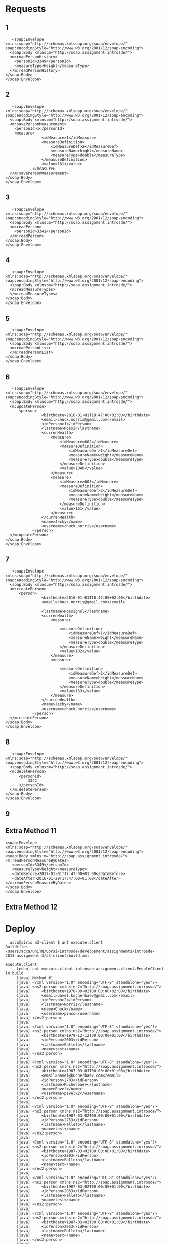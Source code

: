 * Requests
** 1
   #+BEGIN_EXAMPLE
   <soap:Envelope
xmlns:soap="http://schemas.xmlsoap.org/soap/envelope/"
soap:encodingStyle="http://www.w3.org/2001/12/soap-encoding">
  <soap:Body xmlns:m="http://soap.assignment.introsde/">
  <m:readPersonHistory>
    <personId>3349</personId>
    <measureType>height</measureType>
  </m:readPersonHistory>
</soap:Body>
</soap:Envelope>
   #+END_EXAMPLE
** 2
   #+BEGIN_EXAMPLE
   <soap:Envelope
xmlns:soap="http://schemas.xmlsoap.org/soap/envelope/"
soap:encodingStyle="http://www.w3.org/2001/12/soap-encoding">
  <soap:Body xmlns:m="http://soap.assignment.introsde/">
  <m:savePersonMeasurement>
    <personId>1</personId>
    <measure>
                <idMeasure>1</idMeasure>
                <measureDefinition>
                    <idMeasureDef>2</idMeasureDef>
                    <measureName>hight</measureName>
                    <measureType>double</measureType>
                </measureDefinition>
                <value>161</value>
            </measure>
  </m:savePersonMeasurement>
</soap:Body>
</soap:Envelope>
   #+END_EXAMPLE
** 3
   #+BEGIN_EXAMPLE
   <soap:Envelope
xmlns:soap="http://schemas.xmlsoap.org/soap/envelope/"
soap:encodingStyle="http://www.w3.org/2001/12/soap-encoding">
  <soap:Body xmlns:m="http://soap.assignment.introsde/">
  <m:readPerson>
    <personId>3341</personId>
  </m:readPerson>
</soap:Body>
</soap:Envelope>
   #+END_EXAMPLE
** 4
   #+BEGIN_EXAMPLE
   <soap:Envelope
xmlns:soap="http://schemas.xmlsoap.org/soap/envelope/"
soap:encodingStyle="http://www.w3.org/2001/12/soap-encoding">
  <soap:Body xmlns:m="http://soap.assignment.introsde/">
  <m:readMeasureTypes>
  </m:readMeasureTypes>
</soap:Body>
</soap:Envelope>
   #+END_EXAMPLE
** 5
   #+BEGIN_EXAMPLE
   <soap:Envelope
xmlns:soap="http://schemas.xmlsoap.org/soap/envelope/"
soap:encodingStyle="http://www.w3.org/2001/12/soap-encoding">
  <soap:Body xmlns:m="http://soap.assignment.introsde/">
  <m:readPersonList>
  </m:readPersonList>
</soap:Body>
</soap:Envelope>
   #+END_EXAMPLE
** 6
   #+BEGIN_EXAMPLE
   <soap:Envelope
xmlns:soap="http://schemas.xmlsoap.org/soap/envelope/"
soap:encodingStyle="http://www.w3.org/2001/12/soap-encoding">
  <soap:Body xmlns:m="http://soap.assignment.introsde/">
  <m:updatePerson>
      <person>
                <birthdate>2016-01-01T18:47:00+02:00</birthdate>
                <email>chuck.norris@gmail.com</email>
                <idPerson>1</idPerson>
                <lastname>Rossi</lastname>
                <currenHealth>
                    <measure>
                        <idMeasure>602</idMeasure>
                        <measureDefinition>
                            <idMeasureDef>1</idMeasureDef>
                            <measureName>weight</measureName>
                            <measureType>double</measureType>
                        </measureDefinition>
                        <value>1040</value>
                    </measure>
                    <measure>
                        <idMeasure>603</idMeasure>
                        <measureDefinition>
                            <idMeasureDef>2</idMeasureDef>
                            <measureName>height</measureName>
                            <measureType>double</measureType>
                        </measureDefinition>
                        <value>161</value>
                    </measure>
                </currenHealth>
                <name>Jecky</name>
                <username>chuck.norris</username>
            </person>
  </m:updatePerson>
</soap:Body>
</soap:Envelope>
   #+END_EXAMPLE
** 7
   #+BEGIN_EXAMPLE
   <soap:Envelope
xmlns:soap="http://schemas.xmlsoap.org/soap/envelope/"
soap:encodingStyle="http://www.w3.org/2001/12/soap-encoding">
  <soap:Body xmlns:m="http://soap.assignment.introsde/">
  <m:createPerson>
      <person>
                <birthdate>2016-01-01T18:47:00+02:00</birthdate>
                <email>chuck.norris@gmail.com</email>
                
                <lastname>Rossignol</lastname>
                <currenHealth>
                    <measure>
                        
                        <measureDefinition>
                            <idMeasureDef>1</idMeasureDef>
                            <measureName>weight</measureName>
                            <measureType>double</measureType>
                        </measureDefinition>
                        <value>102</value>
                    </measure>
                    <measure>
                        
                        <measureDefinition>
                            <idMeasureDef>2</idMeasureDef>
                            <measureName>height</measureName>
                            <measureType>double</measureType>
                        </measureDefinition>
                        <value>163</value>
                    </measure>
                </currenHealth>
                <name>Jecky</name>
                <username>chuck.norris</username>
            </person>
  </m:createPerson>
</soap:Body>
</soap:Envelope>
   #+END_EXAMPLE
** 8
   #+BEGIN_EXAMPLE
   <soap:Envelope
xmlns:soap="http://schemas.xmlsoap.org/soap/envelope/"
soap:encodingStyle="http://www.w3.org/2001/12/soap-encoding">
  <soap:Body xmlns:m="http://soap.assignment.introsde/">
  <m:deletePerson>
      <personId>
          3342
      </personId>
  </m:deletePerson>
</soap:Body>
</soap:Envelope>
   #+END_EXAMPLE
** 9
** Extra Method 11
   #+BEGIN_EXAMPLE
   <soap:Envelope
   xmlns:soap="http://schemas.xmlsoap.org/soap/envelope/"
   soap:encodingStyle="http://www.w3.org/2001/12/soap-encoding">
   <soap:Body xmlns:m="http://soap.assignment.introsde/">
   <m:readPersonMeasureByDates>
      <personId>3349</personId>
      <measureType>height</measureType>
      <dateBefore>2017-01-01T17:47:00+01:00</dateBefore>
      <dateAfter>2016-01-29T17:47:00+01:00</dateAfter>
   </m:readPersonMeasureByDates>
   </soap:Body>
   </soap:Envelope>
   #+END_EXAMPLE
** Extra Method 12
* Deploy
  #+BEGIN_EXAMPLE
  acca@sirio a3-client $ ant execute.client 
Buildfile: /Users/acca/UniTN/Corsi/introsde/development/assignments/introsde-2015-assignment-3/a3-client/build.xml

execute.client:
     [echo] ant execute.client introsde.assignment.client.PeopleClient in build
     [java] Method #1
     [java] <?xml version="1.0" encoding="UTF-8" standalone="yes"?>
     [java] <ns2:person xmlns:ns2="http://soap.assignment.introsde/">
     [java]     <birthdate>1978-09-02T00:00:00+02:00</birthdate>
     [java]     <email>pavel.kucherbaev@gmail.com</email>
     [java]     <idPerson>2</idPerson>
     [java]     <lastname>Norris</lastname>
     [java]     <name>Chuck</name>
     [java]     <username>pinco</username>
     [java] </ns2:person>
     [java] 
     [java] <?xml version="1.0" encoding="UTF-8" standalone="yes"?>
     [java] <ns2:person xmlns:ns2="http://soap.assignment.introsde/">
     [java]     <birthdate>1979-12-12T00:00:00+01:00</birthdate>
     [java]     <idPerson>2603</idPerson>
     [java]     <lastname>Palleto</lastname>
     [java]     <name>test</name>
     [java] </ns2:person>
     [java] 
     [java] <?xml version="1.0" encoding="UTF-8" standalone="yes"?>
     [java] <ns2:person xmlns:ns2="http://soap.assignment.introsde/">
     [java]     <birthdate>1987-03-03T00:00:00+01:00</birthdate>
     [java]     <email>pavel@kucherbaev.com</email>
     [java]     <idPerson>2703</idPerson>
     [java]     <lastname>Kucherbaev</lastname>
     [java]     <name>Pavel</name>
     [java]     <username>pavelk2</username>
     [java] </ns2:person>
     [java] 
     [java] <?xml version="1.0" encoding="UTF-8" standalone="yes"?>
     [java] <ns2:person xmlns:ns2="http://soap.assignment.introsde/">
     [java]     <birthdate>1987-03-02T00:00:00+01:00</birthdate>
     [java]     <idPerson>2753</idPerson>
     [java]     <lastname>Palleto</lastname>
     [java]     <name>test</name>
     [java] </ns2:person>
     [java] 
     [java] <?xml version="1.0" encoding="UTF-8" standalone="yes"?>
     [java] <ns2:person xmlns:ns2="http://soap.assignment.introsde/">
     [java]     <birthdate>1987-03-02T00:00:00+01:00</birthdate>
     [java]     <idPerson>2803</idPerson>
     [java]     <lastname>Palleto</lastname>
     [java]     <name>test</name>
     [java] </ns2:person>
     [java] 
     [java] <?xml version="1.0" encoding="UTF-8" standalone="yes"?>
     [java] <ns2:person xmlns:ns2="http://soap.assignment.introsde/">
     [java]     <birthdate>1987-03-02T00:00:00+01:00</birthdate>
     [java]     <idPerson>2853</idPerson>
     [java]     <lastname>Palleto</lastname>
     [java]     <name>test</name>
     [java] </ns2:person>
     [java] 
     [java] <?xml version="1.0" encoding="UTF-8" standalone="yes"?>
     [java] <ns2:person xmlns:ns2="http://soap.assignment.introsde/">
     [java]     <birthdate>1987-03-02T00:00:00+01:00</birthdate>
     [java]     <idPerson>2953</idPerson>
     [java]     <lastname>Palleto</lastname>
     [java]     <name>test</name>
     [java] </ns2:person>
     [java] 
     [java] <?xml version="1.0" encoding="UTF-8" standalone="yes"?>
     [java] <ns2:person xmlns:ns2="http://soap.assignment.introsde/">
     [java]     <birthdate>1987-03-02T00:00:00+01:00</birthdate>
     [java]     <idPerson>3003</idPerson>
     [java]     <lastname>Palleto</lastname>
     [java]     <name>test</name>
     [java] </ns2:person>
     [java] 
     [java] <?xml version="1.0" encoding="UTF-8" standalone="yes"?>
     [java] <ns2:person xmlns:ns2="http://soap.assignment.introsde/">
     [java]     <birthdate>1987-03-02T00:00:00+01:00</birthdate>
     [java]     <idPerson>3053</idPerson>
     [java]     <lastname>Palleto</lastname>
     [java]     <name>test</name>
     [java] </ns2:person>
     [java] 
     [java] <?xml version="1.0" encoding="UTF-8" standalone="yes"?>
     [java] <ns2:person xmlns:ns2="http://soap.assignment.introsde/">
     [java]     <birthdate>1987-03-02T00:00:00+01:00</birthdate>
     [java]     <idPerson>3103</idPerson>
     [java]     <lastname>Palleto</lastname>
     [java]     <name>test</name>
     [java] </ns2:person>
     [java] 
     [java] <?xml version="1.0" encoding="UTF-8" standalone="yes"?>
     [java] <ns2:person xmlns:ns2="http://soap.assignment.introsde/">
     [java]     <birthdate>2016-01-01T17:47:00+01:00</birthdate>
     [java]     <email>chuck.norris@gmail.com</email>
     [java]     <idPerson>3305</idPerson>
     [java]     <lastname>Rossignol</lastname>
     [java]     <name>Jecky</name>
     [java]     <username>chuck.norris</username>
     [java] </ns2:person>
     [java] 
     [java] <?xml version="1.0" encoding="UTF-8" standalone="yes"?>
     [java] <ns2:person xmlns:ns2="http://soap.assignment.introsde/">
     [java]     <birthdate>2016-01-01T17:47:00+01:00</birthdate>
     [java]     <email>chuck.norris@gmail.com</email>
     [java]     <idPerson>3306</idPerson>
     [java]     <lastname>Rossignol</lastname>
     [java]     <name>Jecky</name>
     [java]     <username>chuck.norris</username>
     [java] </ns2:person>
     [java] 
     [java] <?xml version="1.0" encoding="UTF-8" standalone="yes"?>
     [java] <ns2:person xmlns:ns2="http://soap.assignment.introsde/">
     [java]     <birthdate>2016-01-01T17:47:00+01:00</birthdate>
     [java]     <email>chuck.norris@gmail.com</email>
     [java]     <idPerson>3307</idPerson>
     [java]     <lastname>Rossignol</lastname>
     [java]     <name>Jecky</name>
     [java]     <username>chuck.norris</username>
     [java] </ns2:person>
     [java] 
     [java] <?xml version="1.0" encoding="UTF-8" standalone="yes"?>
     [java] <ns2:person xmlns:ns2="http://soap.assignment.introsde/">
     [java]     <birthdate>2016-01-01T17:47:00+01:00</birthdate>
     [java]     <email>chuck.norris@gmail.com</email>
     [java]     <idPerson>3314</idPerson>
     [java]     <lastname>Rossignol</lastname>
     [java]     <name>Jecky</name>
     [java]     <username>chuck.norris</username>
     [java] </ns2:person>
     [java] 
     [java] <?xml version="1.0" encoding="UTF-8" standalone="yes"?>
     [java] <ns2:person xmlns:ns2="http://soap.assignment.introsde/">
     [java]     <birthdate>2016-01-01T17:47:00+01:00</birthdate>
     [java]     <email>chuck.norris@gmail.com</email>
     [java]     <idPerson>3315</idPerson>
     [java]     <lastname>Rossignol</lastname>
     [java]     <name>Jecky</name>
     [java]     <username>chuck.norris</username>
     [java] </ns2:person>
     [java] 
     [java] <?xml version="1.0" encoding="UTF-8" standalone="yes"?>
     [java] <ns2:person xmlns:ns2="http://soap.assignment.introsde/">
     [java]     <birthdate>2016-01-01T17:47:00+01:00</birthdate>
     [java]     <email>chuck.norris@gmail.com</email>
     [java]     <idPerson>3316</idPerson>
     [java]     <lastname>Rossignol</lastname>
     [java]     <name>Jecky</name>
     [java]     <username>chuck.norris</username>
     [java] </ns2:person>
     [java] 
     [java] <?xml version="1.0" encoding="UTF-8" standalone="yes"?>
     [java] <ns2:person xmlns:ns2="http://soap.assignment.introsde/">
     [java]     <birthdate>2016-01-01T17:47:00+01:00</birthdate>
     [java]     <email>chuck.norris@gmail.com</email>
     [java]     <idPerson>3317</idPerson>
     [java]     <lastname>Rossignol</lastname>
     [java]     <name>Jecky</name>
     [java]     <username>chuck.norris</username>
     [java] </ns2:person>
     [java] 
     [java] <?xml version="1.0" encoding="UTF-8" standalone="yes"?>
     [java] <ns2:person xmlns:ns2="http://soap.assignment.introsde/">
     [java]     <birthdate>2016-01-01T17:47:00+01:00</birthdate>
     [java]     <email>chuck.norris@gmail.com</email>
     [java]     <idPerson>3319</idPerson>
     [java]     <lastname>Rossignol</lastname>
     [java]     <name>Jecky</name>
     [java]     <username>chuck.norris</username>
     [java] </ns2:person>
     [java] 
     [java] <?xml version="1.0" encoding="UTF-8" standalone="yes"?>
     [java] <ns2:person xmlns:ns2="http://soap.assignment.introsde/">
     [java]     <birthdate>2016-01-01T17:47:00+01:00</birthdate>
     [java]     <email>chuck.norris@gmail.com</email>
     [java]     <idPerson>3320</idPerson>
     [java]     <lastname>Rossignol</lastname>
     [java]     <name>Jecky</name>
     [java]     <username>chuck.norris</username>
     [java] </ns2:person>
     [java] 
     [java] <?xml version="1.0" encoding="UTF-8" standalone="yes"?>
     [java] <ns2:person xmlns:ns2="http://soap.assignment.introsde/">
     [java]     <birthdate>2016-01-01T17:47:00+01:00</birthdate>
     [java]     <email>chuck.norris@gmail.com</email>
     [java]     <idPerson>3323</idPerson>
     [java]     <lastname>Rossignol</lastname>
     [java]     <name>Jecky</name>
     [java]     <username>chuck.norris</username>
     [java] </ns2:person>
     [java] 
     [java] <?xml version="1.0" encoding="UTF-8" standalone="yes"?>
     [java] <ns2:person xmlns:ns2="http://soap.assignment.introsde/">
     [java]     <birthdate>2016-01-01T17:47:00+01:00</birthdate>
     [java]     <email>chuck.norris@gmail.com</email>
     [java]     <idPerson>3324</idPerson>
     [java]     <lastname>Rossignol</lastname>
     [java]     <name>Jecky</name>
     [java]     <username>chuck.norris</username>
     [java] </ns2:person>
     [java] 
     [java] <?xml version="1.0" encoding="UTF-8" standalone="yes"?>
     [java] <ns2:person xmlns:ns2="http://soap.assignment.introsde/">
     [java]     <birthdate>2016-01-01T17:47:00+01:00</birthdate>
     [java]     <email>chuck.norris@gmail.com</email>
     [java]     <idPerson>3327</idPerson>
     [java]     <lastname>Rossignol</lastname>
     [java]     <name>Jecky</name>
     [java]     <username>chuck.norris</username>
     [java] </ns2:person>
     [java] 
     [java] <?xml version="1.0" encoding="UTF-8" standalone="yes"?>
     [java] <ns2:person xmlns:ns2="http://soap.assignment.introsde/">
     [java]     <birthdate>2016-01-01T17:47:00+01:00</birthdate>
     [java]     <email>chuck.norris@gmail.com</email>
     [java]     <idPerson>3328</idPerson>
     [java]     <lastname>Rossignol</lastname>
     [java]     <name>Jecky</name>
     [java]     <username>chuck.norris</username>
     [java] </ns2:person>
     [java] 
     [java] <?xml version="1.0" encoding="UTF-8" standalone="yes"?>
     [java] <ns2:person xmlns:ns2="http://soap.assignment.introsde/">
     [java]     <birthdate>2016-01-01T17:47:00+01:00</birthdate>
     [java]     <email>chuck.norris@gmail.com</email>
     [java]     <idPerson>3330</idPerson>
     [java]     <lastname>Rossignol</lastname>
     [java]     <name>Jecky</name>
     [java]     <username>chuck.norris</username>
     [java] </ns2:person>
     [java] 
     [java] <?xml version="1.0" encoding="UTF-8" standalone="yes"?>
     [java] <ns2:person xmlns:ns2="http://soap.assignment.introsde/">
     [java]     <birthdate>2016-01-01T17:47:00+01:00</birthdate>
     [java]     <email>chuck.norris@gmail.com</email>
     [java]     <idPerson>3331</idPerson>
     [java]     <lastname>Rossignol</lastname>
     [java]     <name>Jecky</name>
     [java]     <username>chuck.norris</username>
     [java] </ns2:person>
     [java] 
     [java] <?xml version="1.0" encoding="UTF-8" standalone="yes"?>
     [java] <ns2:person xmlns:ns2="http://soap.assignment.introsde/">
     [java]     <birthdate>2016-01-01T17:47:00+01:00</birthdate>
     [java]     <email>chuck.norris@gmail.com</email>
     [java]     <idPerson>3332</idPerson>
     [java]     <lastname>Rossignol</lastname>
     [java]     <name>Jecky</name>
     [java]     <username>chuck.norris</username>
     [java] </ns2:person>
     [java] 
     [java] <?xml version="1.0" encoding="UTF-8" standalone="yes"?>
     [java] <ns2:person xmlns:ns2="http://soap.assignment.introsde/">
     [java]     <birthdate>2016-01-01T17:47:00+01:00</birthdate>
     [java]     <email>chuck.norris@gmail.com</email>
     [java]     <idPerson>3333</idPerson>
     [java]     <lastname>Rossignol</lastname>
     [java]     <name>Jecky</name>
     [java]     <username>chuck.norris</username>
     [java] </ns2:person>
     [java] 
     [java] <?xml version="1.0" encoding="UTF-8" standalone="yes"?>
     [java] <ns2:person xmlns:ns2="http://soap.assignment.introsde/">
     [java]     <birthdate>2016-01-01T17:47:00+01:00</birthdate>
     [java]     <email>chuck.norris@gmail.com</email>
     [java]     <idPerson>3334</idPerson>
     [java]     <lastname>Rossignol</lastname>
     [java]     <name>Jecky</name>
     [java]     <username>chuck.norris</username>
     [java] </ns2:person>
     [java] 
     [java] <?xml version="1.0" encoding="UTF-8" standalone="yes"?>
     [java] <ns2:person xmlns:ns2="http://soap.assignment.introsde/">
     [java]     <birthdate>2016-01-01T17:47:00+01:00</birthdate>
     [java]     <email>chuck.norris@gmail.com</email>
     [java]     <idPerson>3335</idPerson>
     [java]     <lastname>Rossignol</lastname>
     [java]     <name>Jecky</name>
     [java]     <username>chuck.norris</username>
     [java] </ns2:person>
     [java] 
     [java] <?xml version="1.0" encoding="UTF-8" standalone="yes"?>
     [java] <ns2:person xmlns:ns2="http://soap.assignment.introsde/">
     [java]     <birthdate>2016-01-01T17:47:00+01:00</birthdate>
     [java]     <email>chuck.norris@gmail.com</email>
     [java]     <idPerson>3336</idPerson>
     [java]     <lastname>Rossignol</lastname>
     [java]     <name>Jecky</name>
     [java]     <username>chuck.norris</username>
     [java] </ns2:person>
     [java] 
     [java] <?xml version="1.0" encoding="UTF-8" standalone="yes"?>
     [java] <ns2:person xmlns:ns2="http://soap.assignment.introsde/">
     [java]     <birthdate>2016-01-01T17:47:00+01:00</birthdate>
     [java]     <email>chuck.norris@gmail.com</email>
     [java]     <idPerson>3337</idPerson>
     [java]     <lastname>Rossignol</lastname>
     [java]     <name>Jecky</name>
     [java]     <username>chuck.norris</username>
     [java] </ns2:person>
     [java] 
     [java] <?xml version="1.0" encoding="UTF-8" standalone="yes"?>
     [java] <ns2:person xmlns:ns2="http://soap.assignment.introsde/">
     [java]     <birthdate>2016-01-01T17:47:00+01:00</birthdate>
     [java]     <email>chuck.norris@gmail.com</email>
     [java]     <idPerson>3338</idPerson>
     [java]     <lastname>Rossignol</lastname>
     [java]     <name>Jecky</name>
     [java]     <username>chuck.norris</username>
     [java] </ns2:person>
     [java] 
     [java] <?xml version="1.0" encoding="UTF-8" standalone="yes"?>
     [java] <ns2:person xmlns:ns2="http://soap.assignment.introsde/">
     [java]     <birthdate>2016-01-01T17:47:00+01:00</birthdate>
     [java]     <email>chuck.norris@gmail.com</email>
     [java]     <idPerson>3339</idPerson>
     [java]     <lastname>Rossignol</lastname>
     [java]     <name>Jecky</name>
     [java]     <username>chuck.norris</username>
     [java] </ns2:person>
     [java] 
     [java] <?xml version="1.0" encoding="UTF-8" standalone="yes"?>
     [java] <ns2:person xmlns:ns2="http://soap.assignment.introsde/">
     [java]     <birthdate>2016-01-01T17:47:00+01:00</birthdate>
     [java]     <email>chuck.norris@gmail.com</email>
     [java]     <idPerson>3340</idPerson>
     [java]     <lastname>Rossignol</lastname>
     [java]     <name>Jecky</name>
     [java]     <username>chuck.norris</username>
     [java] </ns2:person>
     [java] 
     [java] <?xml version="1.0" encoding="UTF-8" standalone="yes"?>
     [java] <ns2:person xmlns:ns2="http://soap.assignment.introsde/">
     [java]     <birthdate>2016-01-01T17:47:00+01:00</birthdate>
     [java]     <email>chuck.norris@gmail.com</email>
     [java]     <idPerson>3343</idPerson>
     [java]     <lastname>Rossi</lastname>
     [java]     <name>XXXXXXXXX</name>
     [java]     <username>chuck.norris</username>
     [java] </ns2:person>
     [java] 
     [java] <?xml version="1.0" encoding="UTF-8" standalone="yes"?>
     [java] <ns2:person xmlns:ns2="http://soap.assignment.introsde/">
     [java]     <birthdate>2016-01-01T17:47:00+01:00</birthdate>
     [java]     <email>chuck.norris@gmail.com</email>
     [java]     <idPerson>3344</idPerson>
     [java]     <lastname>Rossignol</lastname>
     [java]     <name>XXXXXXXXX</name>
     [java]     <username>chuck.norris</username>
     [java] </ns2:person>
     [java] 
     [java] <?xml version="1.0" encoding="UTF-8" standalone="yes"?>
     [java] <ns2:person xmlns:ns2="http://soap.assignment.introsde/">
     [java]     <birthdate>2016-01-01T17:47:00+01:00</birthdate>
     [java]     <email>chuck.norris@gmail.com</email>
     [java]     <idPerson>3345</idPerson>
     [java]     <lastname>Rossignol</lastname>
     [java]     <name>XXXXXXXXX</name>
     [java]     <username>chuck.norris</username>
     [java] </ns2:person>
     [java] 
     [java] <?xml version="1.0" encoding="UTF-8" standalone="yes"?>
     [java] <ns2:person xmlns:ns2="http://soap.assignment.introsde/">
     [java]     <birthdate>2016-01-01T17:47:00+01:00</birthdate>
     [java]     <email>chuck.norris@gmail.com</email>
     [java]     <idPerson>3346</idPerson>
     [java]     <lastname>Rossignol</lastname>
     [java]     <name>XXXXXXXXX</name>
     [java]     <username>chuck.norris</username>
     [java] </ns2:person>
     [java] 
     [java] <?xml version="1.0" encoding="UTF-8" standalone="yes"?>
     [java] <ns2:person xmlns:ns2="http://soap.assignment.introsde/">
     [java]     <birthdate>2016-01-01T17:47:00+01:00</birthdate>
     [java]     <email>chuck.norris@gmail.com</email>
     [java]     <idPerson>3347</idPerson>
     [java]     <lastname>Rossignol</lastname>
     [java]     <name>XXXXXXXXX</name>
     [java]     <username>chuck.norris</username>
     [java] </ns2:person>
     [java] 
     [java] <?xml version="1.0" encoding="UTF-8" standalone="yes"?>
     [java] <ns2:person xmlns:ns2="http://soap.assignment.introsde/">
     [java]     <birthdate>2016-01-01T17:47:00+01:00</birthdate>
     [java]     <email>chuck.norris@gmail.com</email>
     [java]     <idPerson>3348</idPerson>
     [java]     <lastname>Rossignol</lastname>
     [java]     <name>XXXXXXXXX</name>
     [java]     <username>chuck.norris</username>
     [java] </ns2:person>
     [java] 
     [java] <?xml version="1.0" encoding="UTF-8" standalone="yes"?>
     [java] <ns2:person xmlns:ns2="http://soap.assignment.introsde/">
     [java]     <birthdate>2016-01-01T17:47:00+01:00</birthdate>
     [java]     <email>chuck.norris@gmail.com</email>
     [java]     <idPerson>3349</idPerson>
     [java]     <lastname>Rossignol</lastname>
     [java]     <name>Jecky</name>
     [java]     <username>chuck.norris</username>
     [java] </ns2:person>
     [java] 
     [java] <?xml version="1.0" encoding="UTF-8" standalone="yes"?>
     [java] <ns2:person xmlns:ns2="http://soap.assignment.introsde/">
     [java]     <idPerson>3350</idPerson>
     [java]     <lastname>Surname</lastname>
     [java]     <name>Person method 4</name>
     [java] </ns2:person>
     [java] 
     [java] Method #2
     [java] <?xml version="1.0" encoding="UTF-8" standalone="yes"?>
     [java] <ns2:person xmlns:ns2="http://soap.assignment.introsde/">
     [java]     <birthdate>2016-01-01T17:47:00+01:00</birthdate>
     [java]     <email>chuck.norris@gmail.com</email>
     [java]     <idPerson>3349</idPerson>
     [java]     <lastname>Rossignol</lastname>
     [java]     <currenHealth>
     [java]         <measure>
     [java]             <idMeasure>1762</idMeasure>
     [java]             <ns2:measureDefinition>
     [java]                 <idMeasureDef>3</idMeasureDef>
     [java]                 <measureName>steps</measureName>
     [java]                 <measureType>integer</measureType>
     [java]             </ns2:measureDefinition>
     [java]             <value>9999</value>
     [java]         </measure>
     [java]         <measure>
     [java]             <idMeasure>1803</idMeasure>
     [java]             <ns2:measureDefinition>
     [java]                 <idMeasureDef>2</idMeasureDef>
     [java]                 <measureName>height</measureName>
     [java]                 <measureType>double</measureType>
     [java]             </ns2:measureDefinition>
     [java]             <value>150</value>
     [java]         </measure>
     [java]         <measure>
     [java]             <idMeasure>1807</idMeasure>
     [java]             <ns2:measureDefinition>
     [java]                 <idMeasureDef>2</idMeasureDef>
     [java]                 <measureName>height</measureName>
     [java]                 <measureType>double</measureType>
     [java]             </ns2:measureDefinition>
     [java]             <value>9999</value>
     [java]         </measure>
     [java]         <measure>
     [java]             <idMeasure>1808</idMeasure>
     [java]             <ns2:measureDefinition>
     [java]                 <idMeasureDef>2</idMeasureDef>
     [java]                 <measureName>height</measureName>
     [java]                 <measureType>double</measureType>
     [java]             </ns2:measureDefinition>
     [java]             <value>9999</value>
     [java]         </measure>
     [java]         <measure>
     [java]             <idMeasure>1809</idMeasure>
     [java]             <ns2:measureDefinition>
     [java]                 <idMeasureDef>2</idMeasureDef>
     [java]                 <measureName>height</measureName>
     [java]                 <measureType>double</measureType>
     [java]             </ns2:measureDefinition>
     [java]             <value>9999</value>
     [java]         </measure>
     [java]         <measure>
     [java]             <idMeasure>1854</idMeasure>
     [java]             <value>9999</value>
     [java]         </measure>
     [java]     </currenHealth>
     [java]     <name>Jecky</name>
     [java]     <username>chuck.norris</username>
     [java] </ns2:person>
     [java] 
     [java] Method #4
     [java] --> New person created with id: 3369
     [java] <?xml version="1.0" encoding="UTF-8" standalone="yes"?>
     [java] <ns2:person xmlns:ns2="http://soap.assignment.introsde/">
     [java]     <idPerson>3369</idPerson>
     [java]     <lastname>Surname</lastname>
     [java]     <currenHealth/>
     [java]     <name>Person method 4</name>
     [java] </ns2:person>
     [java] 
     [java] Method #3
     [java] --> New person updated with id: 3369
     [java] <?xml version="1.0" encoding="UTF-8" standalone="yes"?>
     [java] <ns2:person xmlns:ns2="http://soap.assignment.introsde/">
     [java]     <email>1454111559770@unitn.it</email>
     [java]     <idPerson>3369</idPerson>
     [java]     <lastname>Surname</lastname>
     [java]     <currenHealth/>
     [java]     <name>1454111559770</name>
     [java] </ns2:person>
     [java] 
     [java] Method #5
     [java] --> Removed person with 3369
     [java] Method #6
     [java] <?xml version="1.0" encoding="UTF-8" standalone="yes"?>
     [java] <ns2:healthMeasureHistory xmlns:ns2="http://soap.assignment.introsde/">
     [java]     <idMeasureHistory>354</idMeasureHistory>
     [java]     <ns2:measureDefinition>
     [java]         <idMeasureDef>2</idMeasureDef>
     [java]         <measureName>height</measureName>
     [java]         <measureType>double</measureType>
     [java]     </ns2:measureDefinition>
     [java]     <timestamp>2016-01-27T17:52:58.477+01:00</timestamp>
     [java]     <value>161</value>
     [java] </ns2:healthMeasureHistory>
     [java] 
     [java] <?xml version="1.0" encoding="UTF-8" standalone="yes"?>
     [java] <ns2:healthMeasureHistory xmlns:ns2="http://soap.assignment.introsde/">
     [java]     <idMeasureHistory>405</idMeasureHistory>
     [java]     <ns2:measureDefinition>
     [java]         <idMeasureDef>2</idMeasureDef>
     [java]         <measureName>height</measureName>
     [java]         <measureType>double</measureType>
     [java]     </ns2:measureDefinition>
     [java]     <timestamp>2016-01-29T19:24:51.192+01:00</timestamp>
     [java]     <value>9999</value>
     [java] </ns2:healthMeasureHistory>
     [java] 
     [java] Method #7
     [java] Method #8
     [java] new measure ID is 604
     [java] ---> Printing person:
     [java] <?xml version="1.0" encoding="UTF-8" standalone="yes"?>
     [java] <ns2:person xmlns:ns2="http://soap.assignment.introsde/">
     [java]     <birthdate>2016-01-01T17:47:00+01:00</birthdate>
     [java]     <email>chuck.norris@gmail.com</email>
     [java]     <idPerson>3349</idPerson>
     [java]     <lastname>Rossignol</lastname>
     [java]     <currenHealth>
     [java]         <measure>
     [java]             <idMeasure>1762</idMeasure>
     [java]             <ns2:measureDefinition>
     [java]                 <idMeasureDef>3</idMeasureDef>
     [java]                 <measureName>steps</measureName>
     [java]                 <measureType>integer</measureType>
     [java]             </ns2:measureDefinition>
     [java]             <value>9999</value>
     [java]         </measure>
     [java]         <measure>
     [java]             <idMeasure>1803</idMeasure>
     [java]             <ns2:measureDefinition>
     [java]                 <idMeasureDef>2</idMeasureDef>
     [java]                 <measureName>height</measureName>
     [java]                 <measureType>double</measureType>
     [java]             </ns2:measureDefinition>
     [java]             <value>150</value>
     [java]         </measure>
     [java]         <measure>
     [java]             <idMeasure>1807</idMeasure>
     [java]             <ns2:measureDefinition>
     [java]                 <idMeasureDef>2</idMeasureDef>
     [java]                 <measureName>height</measureName>
     [java]                 <measureType>double</measureType>
     [java]             </ns2:measureDefinition>
     [java]             <value>9999</value>
     [java]         </measure>
     [java]         <measure>
     [java]             <idMeasure>1808</idMeasure>
     [java]             <ns2:measureDefinition>
     [java]                 <idMeasureDef>2</idMeasureDef>
     [java]                 <measureName>height</measureName>
     [java]                 <measureType>double</measureType>
     [java]             </ns2:measureDefinition>
     [java]             <value>9999</value>
     [java]         </measure>
     [java]         <measure>
     [java]             <idMeasure>1809</idMeasure>
     [java]             <ns2:measureDefinition>
     [java]                 <idMeasureDef>2</idMeasureDef>
     [java]                 <measureName>height</measureName>
     [java]                 <measureType>double</measureType>
     [java]             </ns2:measureDefinition>
     [java]             <value>9999</value>
     [java]         </measure>
     [java]         <measure>
     [java]             <idMeasure>1854</idMeasure>
     [java]             <value>9999</value>
     [java]         </measure>
     [java]     </currenHealth>
     [java]     <name>Jecky</name>
     [java]     <username>chuck.norris</username>
     [java] </ns2:person>
     [java] 
     [java] Method #9
     [java] <?xml version="1.0" encoding="UTF-8" standalone="yes"?>
     [java] <ns2:measureDefinition xmlns:ns2="http://soap.assignment.introsde/">
     [java]     <idMeasureDef>1</idMeasureDef>
     [java]     <measureName>weight</measureName>
     [java]     <measureType>double</measureType>
     [java] </ns2:measureDefinition>
     [java] 
     [java] <?xml version="1.0" encoding="UTF-8" standalone="yes"?>
     [java] <ns2:measureDefinition xmlns:ns2="http://soap.assignment.introsde/">
     [java]     <idMeasureDef>2</idMeasureDef>
     [java]     <measureName>height</measureName>
     [java]     <measureType>double</measureType>
     [java] </ns2:measureDefinition>
     [java] 
     [java] <?xml version="1.0" encoding="UTF-8" standalone="yes"?>
     [java] <ns2:measureDefinition xmlns:ns2="http://soap.assignment.introsde/">
     [java]     <idMeasureDef>3</idMeasureDef>
     [java]     <measureName>steps</measureName>
     [java]     <measureType>integer</measureType>
     [java] </ns2:measureDefinition>
     [java] 
     [java] <?xml version="1.0" encoding="UTF-8" standalone="yes"?>
     [java] <ns2:measureDefinition xmlns:ns2="http://soap.assignment.introsde/">
     [java]     <idMeasureDef>4</idMeasureDef>
     [java]     <measureName>blood pressure</measureName>
     [java]     <measureType>double</measureType>
     [java] </ns2:measureDefinition>
     [java] 
     [java] <?xml version="1.0" encoding="UTF-8" standalone="yes"?>
     [java] <ns2:measureDefinition xmlns:ns2="http://soap.assignment.introsde/">
     [java]     <idMeasureDef>5</idMeasureDef>
     [java]     <measureName>heart rate</measureName>
     [java]     <measureType>integer</measureType>
     [java] </ns2:measureDefinition>
     [java] 
     [java] <?xml version="1.0" encoding="UTF-8" standalone="yes"?>
     [java] <ns2:measureDefinition xmlns:ns2="http://soap.assignment.introsde/">
     [java]     <idMeasureDef>6</idMeasureDef>
     [java]     <measureDefaultRange>
     [java]         <alarmLevel>1</alarmLevel>
     [java]         <endValue>30</endValue>
     [java]         <idRange>1</idRange>
     [java]         <rangeName>Overweight</rangeName>
     [java]         <startValue>25.01</startValue>
     [java]     </measureDefaultRange>
     [java]     <measureDefaultRange>
     [java]         <alarmLevel>2</alarmLevel>
     [java]         <idRange>2</idRange>
     [java]         <rangeName>Obesity</rangeName>
     [java]         <startValue>30.01</startValue>
     [java]     </measureDefaultRange>
     [java]     <measureDefaultRange>
     [java]         <alarmLevel>0</alarmLevel>
     [java]         <endValue>25</endValue>
     [java]         <idRange>3</idRange>
     [java]         <rangeName>Normal weight</rangeName>
     [java]         <startValue>20.01</startValue>
     [java]     </measureDefaultRange>
     [java]     <measureDefaultRange>
     [java]         <alarmLevel>1</alarmLevel>
     [java]         <endValue>20</endValue>
     [java]         <idRange>4</idRange>
     [java]         <rangeName>Underweight</rangeName>
     [java]     </measureDefaultRange>
     [java]     <measureName>bmi</measureName>
     [java]     <measureType>double</measureType>
     [java] </ns2:measureDefinition>
     [java] 
     [java] Extra #1
     [java] Database slite used.
     [java] Extra #2 - Method #10
     [java] Extra #3 - Method #11
     [java] Extra #4 - Method #12

BUILD SUCCESSFUL
Total time: 3 seconds
acca@sirio a3-client $ 

  #+END_EXAMPLE
